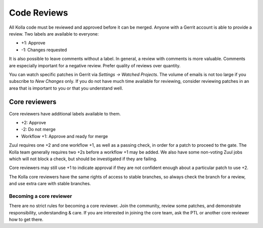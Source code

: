 ============
Code Reviews
============

All Kolla code must be reviewed and approved before it can be merged. Anyone
with a Gerrit account is able to provide a review. Two labels are available to
everyone:

* +1: Approve
* -1: Changes requested

It is also possible to leave comments without a label. In general, a review
with comments is more valuable. Comments are especially important for a
negative review. Prefer quality of reviews over quantity.

You can watch specific patches in Gerrit via *Settings -> Watched Projects*.
The volume of emails is not too large if you subscribe to *New Changes* only.
If you do not have much time available for reviewing, consider reviewing
patches in an area that is important to you or that you understand well.

Core reviewers
==============

Core reviewers have additional labels available to them.

* +2: Approve
* -2: Do not merge
* Workflow +1: Approve and ready for merge

Zuul requires one +2 and one workflow +1, as well as a passing check, in order
for a patch to proceed to the gate. The Kolla team generally requires two +2s
before a workflow +1 may be added. We also have some non-voting Zuul jobs which
will not block a check, but should be investigated if they are failing.

Core reviewers may still use +1 to indicate approval if they are not confident
enough about a particular patch to use +2.

The Kolla core reviewers have the same rights of access to stable branches, so
always check the branch for a review, and use extra care with stable branches.

Becoming a core reviewer
------------------------

There are no strict rules for becoming a core reviewer. Join the community,
review some patches, and demonstrate responsibility, understanding & care. If
you are interested in joining the core team, ask the PTL or another core
reviewer how to get there.

